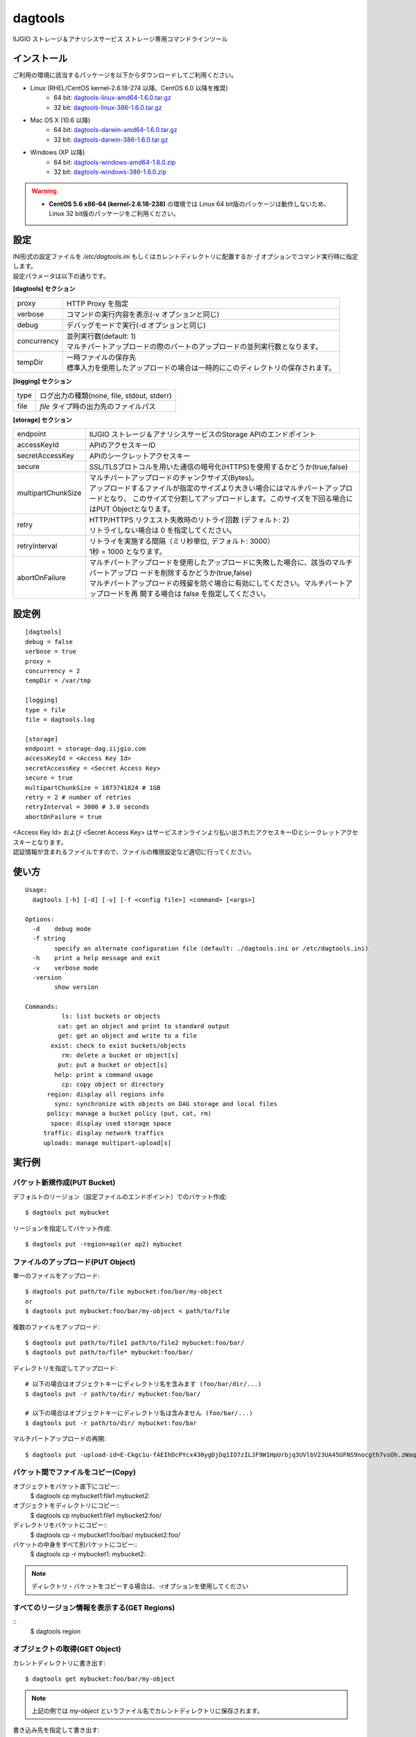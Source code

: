 ========
dagtools
========

IIJGIO ストレージ＆アナリシスサービス ストレージ専用コマンドラインツール

インストール
============

ご利用の環境に該当するパッケージを以下からダウンロードしてご利用ください。

- Linux (RHEL/CentOS kernel-2.6.18-274 以降、CentOS 6.0 以降を推奨)
    - 64 bit: `dagtools-linux-amd64-1.6.0.tar.gz <https://storage-dag.iijgio.com/support/tools/dagtools/dagtools-linux-amd64-1.6.0.tar.gz>`_
    - 32 bit: `dagtools-linux-386-1.6.0.tar.gz <https://storage-dag.iijgio.com/support/tools/dagtools/dagtools-linux-386-1.6.0.tar.gz>`_
- Mac OS X (10.6 以降)
    - 64 bit: `dagtools-darwin-amd64-1.6.0.tar.gz <https://storage-dag.iijgio.com/support/tools/dagtools/dagtools-darwin-amd64-1.6.0.tar.gz>`_
    - 32 bit: `dagtools-darwin-386-1.6.0.tar.gz <https://storage-dag.iijgio.com/support/tools/dagtools/dagtools-darwin-386-1.6.0.tar.gz>`_
- Windows (XP 以降)
    - 64 bit: `dagtools-windows-amd64-1.6.0.zip <https://storage-dag.iijgio.com/support/tools/dagtools/dagtools-windows-amd64-1.6.0.zip>`_
    - 32 bit: `dagtools-windows-386-1.6.0.zip <https://storage-dag.iijgio.com/support/tools/dagtools/dagtools-windows-386-1.6.0.zip>`_

.. warning::

   - **CentOS 5.6 x86-64 (kernel-2.6.18-238)** の環境では Linux 64 bit版のパッケージは動作しないため、Linux 32 bit版のパッケージをご利用ください。


設定
====

| INI形式の設定ファイルを `/etc/dagtools.ini` もしくはカレントディレクトリに配置するか `-f` オプションでコマンド実行時に指定します。
| 設定パラメータは以下の通りです。

**[dagtools] セクション**

===========  ================================================================================
proxy        HTTP Proxy を指定
verbose      コマンドの実行内容を表示(-v オプションと同じ)
debug        デバッグモードで実行(-d オプションと同じ)
concurrency  | 並列実行数(default: 1)
             | マルチパートアップロードの際のパートのアップロードの並列実行数となります。
tempDir      | 一時ファイルの保存先
             | 標準入力を使用したアップロードの場合は一時的にこのディレクトリの保存されます。
===========  ================================================================================

**[logging] セクション**

====  ===================================================
type  ログ出力の種類(none, file, stdout, stderr)
file  *file* タイプ時の出力先のファイルパス
====  ===================================================

**[storage] セクション**

==================  =============================================================================================
endpoint            IIJGIO ストレージ＆アナリシスサービスのStorage APIのエンドポイント
accessKeyId         APIのアクセスキーID
secretAccessKey     APIのシークレットアクセスキー
secure              SSL/TLSプロトコルを用いた通信の暗号化(HTTPS)を使用するかどうか(true,false)
multipartChunkSize  | マルチパートアップロードのチャンクサイズ(Bytes)。
                    | アップロードするファイルが指定のサイズより大きい場合にはマルチパートアップロードとなり、
                      このサイズで分割してアップロードします。このサイズを下回る場合にはPUT Objectとなります。
retry               | HTTP/HTTPS リクエスト失敗時のリトライ回数 (デフォルト: 2)
                    | リトライしない場合は 0 を指定してください。
retryInterval       | リトライを実施する間隔（ミリ秒単位, デフォルト: 3000）
                    | 1秒 = 1000 となります。
abortOnFailure      | マルチパートアップロードを使用したアップロードに失敗した場合に、該当のマルチパートアップロ
                      ードを削除するかどうか(true,false)
                    | マルチパートアップロードの残留を防ぐ場合に有効にしてください。マルチパートアップロードを再
                      開する場合は false を指定してください。
==================  =============================================================================================


設定例
======

::

   [dagtools]
   debug = false
   verbose = true
   proxy =
   concurrency = 2
   tempDir = /var/tmp

   [logging]
   type = file
   file = dagtools.log

   [storage]
   endpoint = storage-dag.iijgio.com
   accessKeyId = <Access Key Id>
   secretAccessKey = <Secret Access Key>
   secure = true
   multipartChunkSize = 1073741824 # 1GB
   retry = 2 # number of retries
   retryInterval = 3000 # 3.0 seconds
   abortOnFailure = true

| <Access Key Id> および <Secret Access Key> はサービスオンラインより払い出されたアクセスキーIDとシークレットアクセスキーとなります。
| 認証情報が含まれるファイルですので、ファイルの権限設定など適切に行ってください。


使い方
======
::

   Usage:
     dagtools [-h] [-d] [-v] [-f <config file>] <command> [<args>]
   
   Options:
     -d    debug mode
     -f string
           specify an alternate configuration file (default: ./dagtools.ini or /etc/dagtools.ini)
     -h    print a help message and exit
     -v    verbose mode
     -version
           show version
   
   Commands:
             ls: list buckets or objects
            cat: get an object and print to standard output
            get: get an object and write to a file
          exist: check to exist buckets/objects
             rm: delete a bucket or object[s]
            put: put a bucket or object[s]
           help: print a command usage
             cp: copy object or directory
         region: display all regions info
           sync: synchronize with objects on DAG storage and local files
         policy: manage a bucket policy (put, cat, rm)
          space: display used storage space
        traffic: display network traffics
        uploads: manage multipart-upload[s]

実行例
======

バケット新規作成(PUT Bucket)
----------------------------
デフォルトのリージョン（設定ファイルのエンドポイント）でのバケット作成::

   $ dagtools put mybucket

リージョンを指定してバケット作成::

   $ dagtools put -region=ap1(or ap2) mybucket

ファイルのアップロード(PUT Object)
----------------------------------
単一のファイルをアップロード::

  $ dagtools put path/to/file mybucket:foo/bar/my-object
  or
  $ dagtools put mybucket:foo/bar/my-object < path/to/file

複数のファイルをアップロード::

  $ dagtools put path/to/file1 path/to/file2 mybucket:foo/bar/
  $ dagtools put path/to/file* mybucket:foo/bar/

ディレクトリを指定してアップロード::

  # 以下の場合はオブジェクトキーにディレクトリ名を含みます (foo/bar/dir/...)
  $ dagtools put -r path/to/dir/ mybucket:foo/bar/

  # 以下の場合はオブジェクトキーにディレクトリ名は含みません (foo/bar/...)
  $ dagtools put -r path/to/dir/ mybucket:foo/bar

マルチパートアップロードの再開::

  $ dagtools put -upload-id=E-Ckgc1u-fAEIhDcPYcx430ygDjDq1IO7zILJF9W1HpUrbjq3UVlbV23UA45UFNS9nocgth7vsOh.zWaqGm.Jg-UGRiX6WCBPvNM_teEwa4- path/to/file mybucket:foo/bar/my-object


バケット間でファイルをコピー(Copy)
---------------------------------
オブジェクトをバケット直下にコピー::
  $ dagtools cp mybucket1:file1 mybucket2:

オブジェクトをディレクトリにコピー::
  $ dagtools cp mybucket1:file1 mybucket2:foo/

ディレクトリをバケットにコピー::
  $ dagtools cp -r mybucket1:foo/bar/ mybucket2:foo/

バケットの中身をすべて別バケットにコピー::
  $ dagtools cp -r mybucket1: mybucket2:

.. note::
   ディレクトリ・バケットをコピーする場合は、-rオプションを使用してください

すべてのリージョン情報を表示する(GET Regions)
-------------------------------------------
::
  $ dagtools region

オブジェクトの取得(GET Object)
------------------------------
カレントディレクトリに書き出す::

  $ dagtools get mybucket:foo/bar/my-object

.. note::

   上記の例では *my-object* というファイル名でカレントディレクトリに保存されます。

書き込み先を指定して書き出す::

  $ dagtools get mybucket:foo/bar/my-object path/to/file

ディレクトリを指定して一括で取得する::

  $ dagtools get -r mybucket:foo/bar/dir/ path/to/directory/

.. note::

   - 末尾にスラッシュを付けた場合には、そのディレクトリにサブディレクトリを作成します。(上記の例では :code:`path/to/directory/dar/` が作られます)
   - 逆に付けなかった場合には、そのディレクトリ名に置き換えられます。(上記の例では :code:`foo/bar/dir/` は :code:`path/to/directory/` として格納します)

オブジェクトの内容を表示(標準出力)::

  $ dagtools cat mybucket:foo/bar/my-object


バケットの削除(DELETE Bucket)
-----------------------------
空のバケットを削除::

   $ dagtools rm mybucket

.. note::

   オブジェクトが1つ以上存在する場合は削除されません。

バケット内の全てオブジェクトも一緒に削除::

  $ dagtools rm -r mybucket


オブジェクトの削除(DELETE Objects)
----------------------------------
単一のオブジェクトを削除::

  $ dagtools rm mybucket:foo/bar/my-object

ディレクトリを指定して削除::

  $ dagtools rm -r mybucket:foo/bar/

ファイルのプレフィックスを指定して削除::

  $ dagtools rm "mybucket:foo/bar/my-*"

.. note::

   | Linux環境の場合はアスタリスク( `*` )はシェルのワイルドカードとしてファイルパスに展開されてコマンドを実行される場合があります。
   | 従って、ダブルクオート( `"` )もしくはシングルクォート( `'` )で囲んで指定してください。

削除したオブジェクトを表示::

  $ dagtools rm -v -r mybucket:foo/


バケットの一覧表示(List Buckets)
--------------------------------
::

   $ dagtools ls

バケットが存在するリージョンを表示する::
   $ dagtools ls -region


オブジェクトの一覧表示(List Objects)
------------------------------------
ルートディレクトリのオブジェクト一覧::

  $ dagtools ls mybucket

バケットの存在するリージョンを表示する::
  $ dagtools ls -region mybucket

指定したディレクトリのオブジェクト一覧::

  $ dagtools ls mybucket:foo
  or
  $ dagtools ls mybucket:foo/

オブジェクトのサイズを読みやすい形式(Human-Readable)で表示::

  $ dagtools ls -h mybucket:foo

サブディレクトリを再帰的に表示::

  $ dagtools ls -r mybucket:foo

指定したファイルのプレフィックスに一致するオブジェクトのみ表示::

  $ dagtools ls "mybucket:foo/bar/my*"

.. note::

   | 末尾にアスタリスク( `*` ) を付けることでオブジェクトキーに前方一致するオブジェクトの一覧を表示します。
   | Linux環境の場合、アスタリスク( `*` )はシェルのワイルドカードとしてファイルパスに展開されてコマンドを実行される場合がありますので、従って、ダブルクオート( `"` )もしくはシングルクォート( `'` )で囲んで指定してください。

TSV形式で表示::

  $ dagtools ls -tsv mybucket:foo

JSON形式で表示::

  $ dagtools ls -json mybucket:foo

ETagも含めてリストを表示する::

  $ dagtools ls -etag mybucket:foo


マルチパートアップロードの一覧表示(List uploads)
------------------------------------------------
バケット名とオブジェクトキーに一致するマルチパートアップロード一覧::

  $ dagtools uploads ls mybucket:foo

バケットの全てのマルチパートアップロードを表示::

  $ dagtools uploads ls -r mybucket


進行中のマルチパートアップロードの削除(DELETE uploads)
------------------------------------------------------
バケット名とオブジェクトキーに一致する進行中のマルチパートアップロードの削除::

  $ dagtools uploads rm mybucket:foo

アップロードIDを指定して削除::

  $ dagtools uploads rm mybucket:foo:E-Ckgc1u-fAEIhDcPYcx430ygDjDq1IO7zILJF9W1HpUrbjq3UVlbV23UA45UFNS9nocgth7vsOh.zWaqGm.Jg-UGRiX6WCBPvNM_teEwa4-

バケット内の全ての進行中のマルチパートアップロードを削除::

  $ dagtools uploads rm -r mybucket


ディレクトリを同期
------------------

- ローカルのディレクトリとDAGストレージのバケット/ディレクトリ間で片方向の同期を行う機能です。
- ファイルの更新日時とサイズを元に変更を検出し、2回目以降の同期は変更されているファイルのみアップロード/ダウンロードします。

.. note::

   注意: ファイルの削除は同期されません

DAGストレージからローカルのディレクトリに同期::

  $ dagtools sync mybucket:foo/bar/ /path/to/local-dir/

ローカルのディレクトリからDAGストレージに同期::

  $ dagtools sync /path/to/local-dir/ mybucket:foo/bar/

同期の状況を表示::

  $ dagtools -v sync /path/to/local-dir/ mybucket:foo/bar/

確認(dry-run)::

  $ dagtools -v sync -n /path/to/local-dir/ mybucket:foo/bar/


バケットポリシーの登録(PUT Bucket policy)
-----------------------------------------
::

   $ dagtools policy put mybucket policy.json
   or
   $ dagtools policy put mybucket < policy.json


バケットポシリーの取得(GET Bucket policy)
-----------------------------------------
標準出力に表示::

   $ dagtools policy cat mybucket


バケットポリシーの削除(DELETE Bucket policy)
--------------------------------------------
::

   $ dagtools policy rm mybucket


ストレージ使用量の取得(GET Service space)
-----------------------------------------
デフォルトのリ－ジョンにおけるストレージ使用量の取得::

   $ dagtools space

リージョンを指定してストレージ使用量を取得::

   $ dagtools space -region=ap1(or ap2)

全てのリージョンでのストレージ使用量を取得::

   $ dagtools space -t

- -regionオプションと-tオプションは同時に使用することはできない

ストレージに対するネットワーク通信量の取得(GET Service traffic)
---------------------------------------------------------------

日付を指定して取得::

  $ dagtools traffic 20150401

先月１日から今日までの一覧を取得する::

  $ dagtools traffic -b 1

リージョンを指定して取得::

  $ dagtools traffic -region=ap1 20150401

全リージョンでのネットワーク通信料を取得

  $　dagtools traffic -t 20150401


バケットまたはオブジェクトの存在確認(HEAD Bucket, HEAD Object)
--------------------------------------------------------------

バケットの存在確認::

  $ dagtools exist mybucket

オブジェクトの存在確認::

  $ dagtools exist mybucket:foo

バケットが存在するリージョンも表示::

  $ dagtools exist -region mybucket:foo

.. note::

   - 終了ステータスで結果を確認することができます。
       - 存在する場合: ``0``
       - 存在しない場合(エラー): ``1``
   - 表示オプション(``-v``)が有効の場合は標準出力に結果を表示します。
   - コマンド引数に複数のバケットまたはオブジェクトを指定することもできます。


その他
======

終了ステータスについて
----------------------

終了ステータスはdagtools返されたサービスからのレスポンス内容を反映します。

.. note::

   - 終了ステータス
      - レスポンスが2xxだった場合: ``0``
      - レスポンスが4xx又は5xxだった場合: ``1``

終了ステータスは、一般的な方法でスクリプトから参照する事が可能です。
たとえばWindowsであれば環境変数 %ERRORLEVEL% を参照する事で、またLinuxであれば $? を参照する事で値を確認できます。

エラー時のメッセージについて
----------------------------

dagtoolsが何らかのエラーを受け取った場合、以下のフォーマットで標準エラー出力にメッセージが出力されます。

.. note::

   [Error] <レスポンスコード> <メッセージ> (<リクエストID>)

- レスポンスコードは、受信したHTTPレスポンスコードです。
- メッセージは、発生した問題を記述したメッセージです。
- リクエストIDは個々のリクエストに付与される識別子で、サポートへのお問い合わせの際にお知らせ頂くものです。

